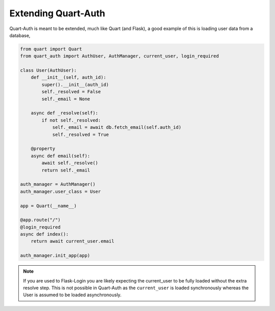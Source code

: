 .. _extending:

Extending Quart-Auth
====================

Quart-Auth is meant to be extended, much like Quart (and Flask), a
good example of this is loading user data from a database,

.. code-block:: python

    from quart import Quart
    from quart_auth import AuthUser, AuthManager, current_user, login_required

    class User(AuthUser):
        def __init__(self, auth_id):
            super().__init__(auth_id)
            self._resolved = False
            self._email = None

        async def _resolve(self):
            if not self._resolved:
                self._email = await db.fetch_email(self.auth_id)
                self._resolved = True

        @property
        async def email(self):
            await self._resolve()
            return self._email

    auth_manager = AuthManager()
    auth_manager.user_class = User

    app = Quart(__name__)

    @app.route("/")
    @login_required
    async def index():
        return await current_user.email

    auth_manager.init_app(app)

.. note::

    If you are used to Flask-Login you are likely expecting the
    current_user to be fully loaded without the extra resolve
    step. This is not possible in Quart-Auth as the ``current_user``
    is loaded synchronously whereas the User is assumed to be loaded
    asynchronously.
